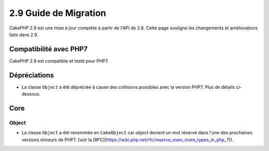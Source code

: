 2.9 Guide de Migration
######################

CakePHP 2.9 est une mise à jour complète à partir de l'API de 2.8. Cette page
souligne les changements et améliorations faits dans 2.9.

Compatibilité avec PHP7
=======================

CakePHP 2.9 est compatible et testé pour PHP7.

Dépréciations
=============

* La classe ``Object`` a été dépréciée à cause des collisions possibles avec la
  version PHP7. Plus de détails ci-dessous.

Core
====

Object
------

- La classe ``Object`` a été renommée en ``CakeObject`` car `object` devient un
  mot réservé dans l'une des prochaines versions mineurs de PHP7. (voir la
  [RFC](https://wiki.php.net/rfc/reserve_even_more_types_in_php_7)).
